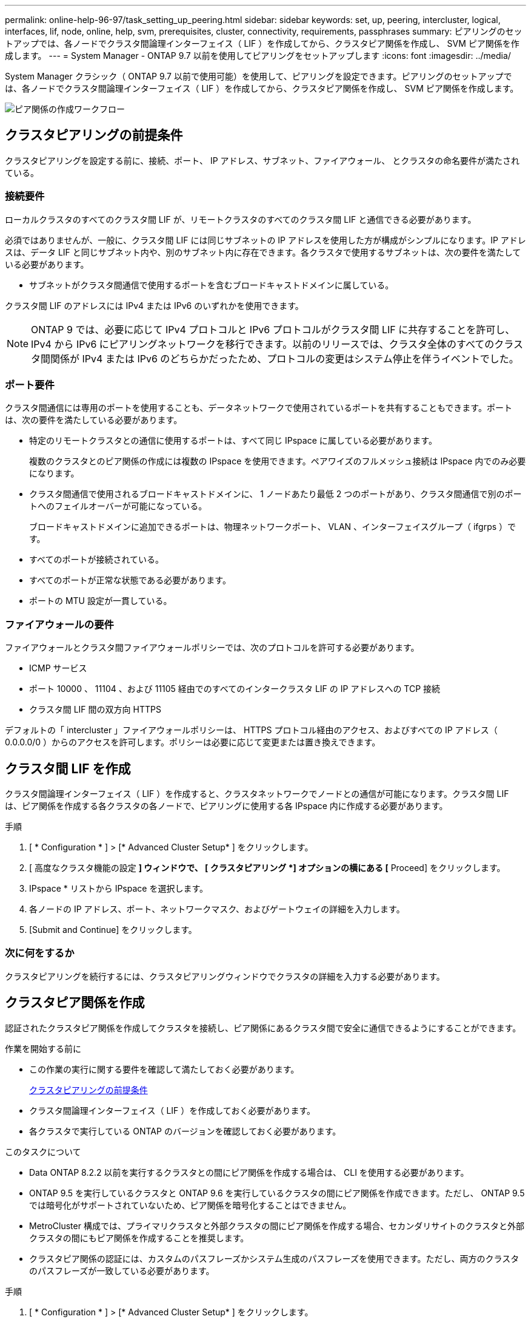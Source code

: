 ---
permalink: online-help-96-97/task_setting_up_peering.html 
sidebar: sidebar 
keywords: set, up, peering, intercluster, logical, interfaces, lif, node, online, help, svm, prerequisites, cluster, connectivity, requirements, passphrases 
summary: ピアリングのセットアップでは、各ノードでクラスタ間論理インターフェイス（ LIF ）を作成してから、クラスタピア関係を作成し、 SVM ピア関係を作成します。 
---
= System Manager - ONTAP 9.7 以前を使用してピアリングをセットアップします
:icons: font
:imagesdir: ../media/


[role="lead"]
System Manager クラシック（ ONTAP 9.7 以前で使用可能）を使用して、ピアリングを設定できます。ピアリングのセットアップでは、各ノードでクラスタ間論理インターフェイス（ LIF ）を作成してから、クラスタピア関係を作成し、 SVM ピア関係を作成します。

image::../media/peering_workflow.gif[ピア関係の作成ワークフロー]



== クラスタピアリングの前提条件

クラスタピアリングを設定する前に、接続、ポート、 IP アドレス、サブネット、ファイアウォール、 とクラスタの命名要件が満たされている。



=== 接続要件

ローカルクラスタのすべてのクラスタ間 LIF が、リモートクラスタのすべてのクラスタ間 LIF と通信できる必要があります。

必須ではありませんが、一般に、クラスタ間 LIF には同じサブネットの IP アドレスを使用した方が構成がシンプルになります。IP アドレスは、データ LIF と同じサブネット内や、別のサブネット内に存在できます。各クラスタで使用するサブネットは、次の要件を満たしている必要があります。

* サブネットがクラスタ間通信で使用するポートを含むブロードキャストドメインに属している。


クラスタ間 LIF のアドレスには IPv4 または IPv6 のいずれかを使用できます。

[NOTE]
====
ONTAP 9 では、必要に応じて IPv4 プロトコルと IPv6 プロトコルがクラスタ間 LIF に共存することを許可し、 IPv4 から IPv6 にピアリングネットワークを移行できます。以前のリリースでは、クラスタ全体のすべてのクラスタ間関係が IPv4 または IPv6 のどちらかだったため、プロトコルの変更はシステム停止を伴うイベントでした。

====


=== ポート要件

クラスタ間通信には専用のポートを使用することも、データネットワークで使用されているポートを共有することもできます。ポートは、次の要件を満たしている必要があります。

* 特定のリモートクラスタとの通信に使用するポートは、すべて同じ IPspace に属している必要があります。
+
複数のクラスタとのピア関係の作成には複数の IPspace を使用できます。ペアワイズのフルメッシュ接続は IPspace 内でのみ必要になります。

* クラスタ間通信で使用されるブロードキャストドメインに、 1 ノードあたり最低 2 つのポートがあり、クラスタ間通信で別のポートへのフェイルオーバーが可能になっている。
+
ブロードキャストドメインに追加できるポートは、物理ネットワークポート、 VLAN 、インターフェイスグループ（ ifgrps ）です。

* すべてのポートが接続されている。
* すべてのポートが正常な状態である必要があります。
* ポートの MTU 設定が一貫している。




=== ファイアウォールの要件

ファイアウォールとクラスタ間ファイアウォールポリシーでは、次のプロトコルを許可する必要があります。

* ICMP サービス
* ポート 10000 、 11104 、および 11105 経由でのすべてのインタークラスタ LIF の IP アドレスへの TCP 接続
* クラスタ間 LIF 間の双方向 HTTPS


デフォルトの「 intercluster 」ファイアウォールポリシーは、 HTTPS プロトコル経由のアクセス、およびすべての IP アドレス（ 0.0.0.0/0 ）からのアクセスを許可します。ポリシーは必要に応じて変更または置き換えできます。



== クラスタ間 LIF を作成

クラスタ間論理インターフェイス（ LIF ）を作成すると、クラスタネットワークでノードとの通信が可能になります。クラスタ間 LIF は、ピア関係を作成する各クラスタの各ノードで、ピアリングに使用する各 IPspace 内に作成する必要があります。

.手順
. [ * Configuration * ] > [* Advanced Cluster Setup* ] をクリックします。
. [ 高度なクラスタ機能の設定 *] ウィンドウで、 [ クラスタピアリング *] オプションの横にある [* Proceed] をクリックします。
. IPspace * リストから IPspace を選択します。
. 各ノードの IP アドレス、ポート、ネットワークマスク、およびゲートウェイの詳細を入力します。
. [Submit and Continue] をクリックします。




=== 次に何をするか

クラスタピアリングを続行するには、クラスタピアリングウィンドウでクラスタの詳細を入力する必要があります。



== クラスタピア関係を作成

認証されたクラスタピア関係を作成してクラスタを接続し、ピア関係にあるクラスタ間で安全に通信できるようにすることができます。

.作業を開始する前に
* この作業の実行に関する要件を確認して満たしておく必要があります。
+
<<prerequisites-peering,クラスタピアリングの前提条件>>

* クラスタ間論理インターフェイス（ LIF ）を作成しておく必要があります。
* 各クラスタで実行している ONTAP のバージョンを確認しておく必要があります。


.このタスクについて
* Data ONTAP 8.2.2 以前を実行するクラスタとの間にピア関係を作成する場合は、 CLI を使用する必要があります。
* ONTAP 9.5 を実行しているクラスタと ONTAP 9.6 を実行しているクラスタの間にピア関係を作成できます。ただし、 ONTAP 9.5 では暗号化がサポートされていないため、ピア関係を暗号化することはできません。
* MetroCluster 構成では、プライマリクラスタと外部クラスタの間にピア関係を作成する場合、セカンダリサイトのクラスタと外部クラスタの間にもピア関係を作成することを推奨します。
* クラスタピア関係の認証には、カスタムのパスフレーズかシステム生成のパスフレーズを使用できます。ただし、両方のクラスタのパスフレーズが一致している必要があります。


.手順
. [ * Configuration * ] > [* Advanced Cluster Setup* ] をクリックします。
. 「 * ターゲットクラスタのクラスタ間 LIF IP アドレス」フィールドに、リモートクラスタのクラスタ間 LIF の IP アドレスを入力します。
. ONTAP 9.5 を実行しているクラスタと ONTAP 9.6 を実行しているクラスタの間にピア関係を作成する場合はチェックボックスを選択します。
+
ピア関係は暗号化されません。チェックボックスを選択しないとピア関係は確立されません。

. パスフレーズ * フィールドで、クラスタピア関係のパスフレーズを指定します。
+
カスタムのパスフレーズを作成すると、認証されたクラスタピア関係を確立するために、指定したパスフレーズがピアクラスタのパスフレーズに照らして検証されます。

+
ローカルクラスタとリモートクラスタの名前が同じ場合にカスタムのパスフレーズを使用すると、リモートクラスタのエイリアスが作成されます。

. リモートクラスタからパスフレーズを生成するには、リモートクラスタの管理 IP アドレスを入力します。
. クラスタピアリングを開始します。
+
|===
| 状況 | 手順 


 a| 
イニシエータクラスタからクラスタピアリングを開始します
 a| 
[* クラスタピアリングの開始 * ] をクリックします。



 a| 
リモートクラスタからクラスタピアリングを開始する（カスタムのパスフレーズを作成している場合に適用）
 a| 
.. リモートクラスタの管理 IP アドレスを入力します。
.. リモートクラスタにアクセスするには、 * 管理 URL * リンクをクリックしてください。
.. Create Cluster Peering * をクリックします。
.. イニシエータクラスタのクラスタ間 LIF の IP アドレスとパスフレーズを指定します。
.. [ * ピアリングの開始 * ] をクリックします。
.. イニシエータクラスタにアクセスし、 * ピアリングの検証 * をクリックします。


|===




=== 次に何をするか

ピアリングプロセスを続行するには、 SVM ピアリングウィンドウで SVM の詳細を指定する必要があります。



== SVM ピアを作成

SVM ピアリングを使用すると、データ保護のために 2 つの Storage Virtual Machine （ SVM ）間のピア関係を確立できます。

ピア関係を確立する SVM が配置されたクラスタ間でピア関係を作成しておく必要があります。

.このタスクについて
* ターゲットクラスタとして選択できるクラスタは、 SVM ピアを作成する際に * Configuration * > * SVM peers * ウィンドウに表示されます。
* ターゲット SVM が ONTAP 9.2 以前を実行するシステムのクラスタにある場合、 System Manager を使用して SVM ピアリングを承認することはできません。
+
[NOTE]
====
この場合は、コマンドラインインターフェイス（ CLI ）を使用して SVM ピアリングを承認します。

====


.手順
. イニシエータ SVM を選択します。
. 許可される SVM のリストからターゲット SVM を選択します。
. ターゲット SVM の名前を入力します。 * Enter an SVM * field 。
+
[NOTE]
====
ナビゲート方法として * Configuration * > * SVM peers * ウィンドウがある場合は、ピアクラスタのリストからターゲット SVM を選択する必要があります。

====
. SVM ピアリングを開始します。
+
|===
| 状況 | 手順 


 a| 
イニシエータクラスタから SVM ピアリングを開始します
 a| 
SVM ピアリングの開始をクリックします。



 a| 
リモートクラスタからの SVM ピアリングを承認します
 a| 
[NOTE]
====
許可されていない SVM に該当します

====
.. リモートクラスタの管理アドレスを指定します。
.. * 管理 URL * リンクをクリックして、リモートクラスタの SVM ピアウィンドウにアクセスします。
.. リモートクラスタで、 * Pending SVM Peer * 要求を承認します。
.. イニシエータクラスタにアクセスし、 * ピアリングの検証 * をクリックします。


|===
. [* Continue （続行） ] をクリックします




=== 次に何をするか

クラスタ間 LIF 、クラスタピア関係、および SVM ピア関係は、概要ウィンドウで確認できます。

System Manager を使用してピア関係を作成する場合、暗号化ステータスはデフォルトで「 enabled 」になります。



== パスフレーズとは

パスフレーズはピアリング要求を承認するときに使用します。クラスタピアリングには、カスタムのパスフレーズかシステム生成のパスフレーズを使用できます。

* パスフレーズはリモートクラスタで生成できます。
* パスフレーズは 8 文字以上で指定する必要があります。
* パスフレーズは IPspace に基づいて生成されます。
* クラスタピアリングにシステム生成のパスフレーズを使用している場合、イニシエータクラスタでパスフレーズを入力すると、ピアリングが自動的に承認されます。
* クラスタピアリングにカスタムのパスフレーズを使用している場合は、リモートクラスタに移動してピアリングプロセスを完了する必要があります。

